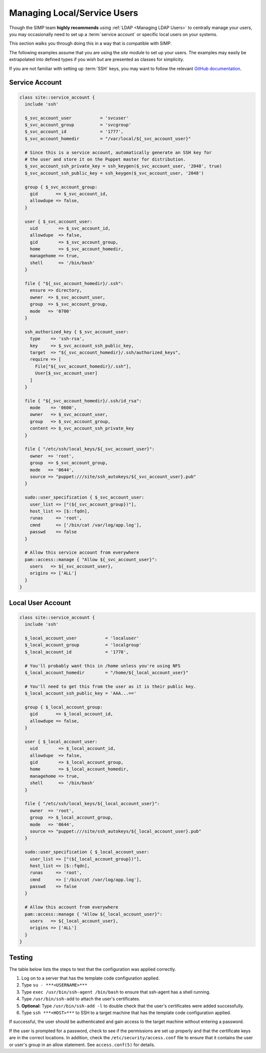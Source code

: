 .. _local_user_management:

Managing Local/Service Users
============================

Though the SIMP team **highly recommends** using :ref:`LDAP <Managing LDAP Users>`
to centrally manage your users, you may occasionally need to set up a
:term:`service account` or specific local users on your systems.

This section walks you through doing this in a way that is compatible with SIMP.

The following examples assume that you are using the *site* module to set up
your users. The examples may easily be extrapolated into defined types if you
wish but are presented as classes for simplicity.

If you are not familiar with setting up :term:`SSH` keys, you may want to follow the
relevant `GitHub documentation <https://help.github.com/articles/generating-ssh-keys/>`__.

Service Account
---------------

.. code-block:: ruby

  class site::service_account {
    include 'ssh'

    $_svc_account_user           = 'svcuser'
    $_svc_account_group          = 'svcgroup'
    $_svc_account_id             = '1777',
    $_svc_account_homedir        = "/var/local/${_svc_account_user}"

    # Since this is a service account, automatically generate an SSH key for
    # the user and store it on the Puppet master for distribution.
    $_svc_account_ssh_private_key = ssh_keygen($_svc_account_user, '2048', true)
    $_svc_account_ssh_public_key = ssh_keygen($_svc_account_user, '2048')

    group { $_svc_account_group:
      gid       => $_svc_account_id,
      allowdupe => false,
    }

    user { $_svc_account_user:
      uid        => $_svc_account_id,
      allowdupe  => false,
      gid        => $_svc_account_group,
      home       => $_svc_account_homedir,
      managehome => true,
      shell      => '/bin/bash'
    }

    file { "${_svc_account_homedir}/.ssh":
      ensure => directory,
      owner  => $_svc_account_user,
      group  => $_svc_account_group,
      mode   => '0700'
    }

    ssh_authorized_key { $_svc_account_user:
      type    => 'ssh-rsa',
      key     => $_svc_account_ssh_public_key,
      target  => "${_svc_account_homedir}/.ssh/authorized_keys",
      require => [
        File["${_svc_account_homedir}/.ssh"],
        User[$_svc_account_user]
      ]
    }

    file { "${_svc_account_homedir}/.ssh/id_rsa":
      mode    => '0600',
      owner   => $_svc_account_user,
      group   => $_svc_account_group,
      content => $_svc_account_ssh_private_key
    }

    file { "/etc/ssh/local_keys/${_svc_account_user}":
      owner  => 'root',
      group  => $_svc_account_group,
      mode   => '0644',
      source => "puppet:///site/ssh_autokeys/${_svc_account_user}.pub"
    }

    sudo::user_specification { $_svc_account_user:
      user_list => ["(${_svc_account_group})"],
      host_list => [$::fqdn],
      runas     => 'root',
      cmnd      => ['/bin/cat /var/log/app.log'],
      passwd    => false
    }

    # Allow this service account from everywhere
    pam::access::manage { "Allow ${_svc_account_user}":
      users   => ${_svc_account_user},
      origins => ['ALL']
    }
  }

Local User Account
------------------

.. code-block:: ruby

  class site::service_account {
    include 'ssh'

    $_local_account_user           = 'localuser'
    $_local_account_group          = 'localgroup'
    $_local_account_id             = '1778',

    # You'll probably want this in /home unless you're using NFS
    $_local_account_homedir        = "/home/${_local_account_user}"

    # You'll need to get this from the user as it is their public key.
    $_local_account_ssh_public_key = 'AAA...=='

    group { $_local_account_group:
      gid       => $_local_account_id,
      allowdupe => false,
    }

    user { $_local_account_user:
      uid        => $_local_account_id,
      allowdupe  => false,
      gid        => $_local_account_group,
      home       => $_local_account_homedir,
      managehome => true,
      shell      => '/bin/bash'
    }

    file { "/etc/ssh/local_keys/${_local_account_user}":
      owner  => 'root',
      group  => $_local_account_group,
      mode   => '0644',
      source => "puppet:///site/ssh_autokeys/${_local_account_user}.pub"
    }

    sudo::user_specification { $_local_account_user:
      user_list => ["(${_local_account_group})"],
      host_list => [$::fqdn],
      runas     => 'root',
      cmnd      => ['/bin/cat /var/log/app.log'],
      passwd    => false
    }

    # Allow this account from everywhere
    pam::access::manage { "Allow ${_local_account_user}":
      users   => ${_local_account_user},
      origins => ['ALL']
    }
  }

Testing
-------

The table below lists the steps to test that the configuration was
applied correctly.

1. Log on to a server that has the template code configuration applied.
2. Type ``su - ***<USERNAME>***``
3. Type ``exec /usr/bin/ssh-agent /bin/bash`` to ensure that ssh-agent has a
   shell running.
4. Type ``/usr/bin/ssh-add`` to attach the user's certificates.
5. **Optional**: Type ``/usr/bin/ssh-add -l`` to double check that the user's
   certificates were added successfully.
6. Type ``ssh ***<HOST>***`` to SSH to a target machine that has the template
   code configuration applied.

If successful, the user should be authenticated and gain access to the
target machine without entering a password.

If the user is prompted for a password, check to see if the permissions are set
up properly and that the certificate keys are in the correct locations. In
addition, check the ``/etc/security/access.conf`` file to ensure that it
contains the user or user's group in an allow statement. See ``access.conf(5)``
for details.

